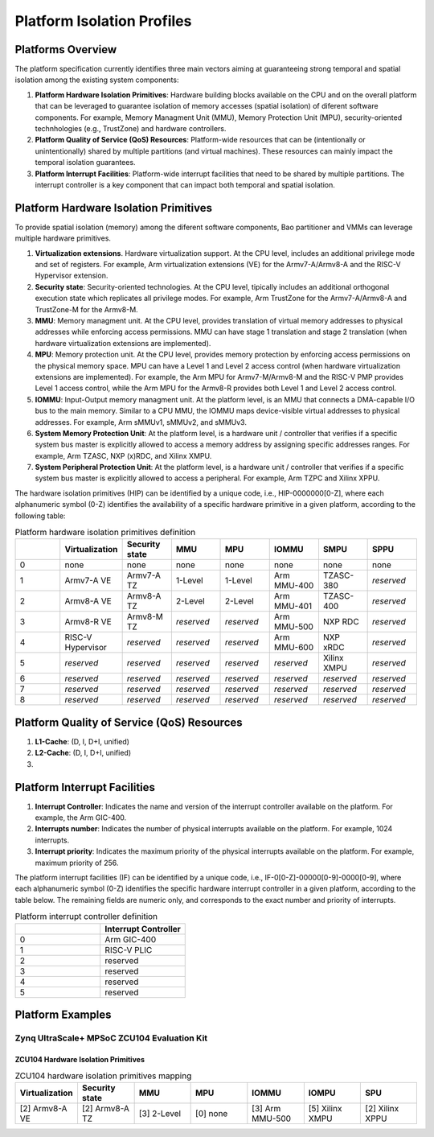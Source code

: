 .. _platform:

Platform Isolation Profiles
===========================


Platforms Overview
------------------

The platform specification currently identifies three main vectors aiming at 
guaranteeing strong temporal and spatial isolation among the existing system
components:

#. **Platform Hardware Isolation Primitives**: Hardware building blocks 
   available on the CPU and on the overall platform that can be leveraged to 
   guarantee isolation of memory accesses (spatial isolation) of diferent 
   software components. For example, Memory Managment Unit (MMU), Memory 
   Protection Unit (MPU), security-oriented technhologies (e.g., TrustZone) and 
   hardware controllers.

#. **Platform Quality of Service (QoS) Resources**: Platform-wide resources that 
   can be (intentionally or unintentionally) shared by multiple partitions (and 
   virtual machines). These resources can mainly impact the temporal isolation 
   guarantees.

#. **Platform Interrupt Facilities**: Platform-wide interrupt facilities that 
   need to be shared by multiple partitions. The interrupt controller is a key 
   component that can impact both temporal and spatial isolation. 


Platform Hardware Isolation Primitives
--------------------------------------

To provide spatial isolation (memory) among the diferent software components, 
Bao partitioner and VMMs can leverage multiple hardware primitives.

#. **Virtualization extensions**. Hardware virtualization support. At the CPU 
   level, includes an additional privilege mode and set of registers. For 
   example, Arm virtualization extensions (VE) for the Armv7-A/Armv8-A and the 
   RISC-V Hypervisor extension.

#. **Security state**: Security-oriented technologies. At the CPU level, 
   tipically includes an additional orthogonal execution state which replicates
   all privilege modes. For example, Arm TrustZone for the Armv7-A/Armv8-A and 
   TrustZone-M for the Armv8-M.

#. **MMU**: Memory managment unit. At the CPU level, provides translation of
   virtual memory addresses to physical addresses while enforcing access 
   permissions. MMU can have stage 1 translation and stage 2 translation (when
   hardware virtualization extensions are implemented). 

#. **MPU**: Memory protection unit. At the CPU level, provides memory protection
   by enforcing access permissions on the physical memory space. MPU can have a 
   Level 1 and Level 2 access control (when hardware virtualization extensions 
   are implemented). For example, the Arm MPU for Armv7-M/Armv8-M and the RISC-V 
   PMP provides Level 1 access control, while the Arm MPU for the Armv8-R 
   provides both Level 1 and Level 2 access control. 

#. **IOMMU**: Input-Output memory managment unit. At the platform level, is an 
   MMU that connects a DMA-capable I/O bus to the main memory. Similar to a 
   CPU MMU, the IOMMU maps device-visible virtual addresses to physical 
   addresses. For example, Arm sMMUv1, sMMUv2, and sMMUv3. 

#. **System Memory Protection Unit**: At the platform level, is a hardware unit / 
   controller that verifies if a specific system bus master is explicitly 
   allowed to access a memory address by assigning specific addresses ranges. 
   For example, Arm TZASC, NXP (x)RDC, and Xilinx XMPU.

#. **System Peripheral Protection Unit**: At the platform level, is a hardware 
   unit / controller that verifies if a specific system bus master is explicitly 
   allowed to access a peripheral. For example, Arm TZPC and Xilinx XPPU.

The hardware isolation primitives (HIP) can be identified by a unique code, 
i.e., HIP-0000000[0-Z], where each alphanumeric symbol (0-Z) identifies the 
availability of a specific hardware primitive in a given platform, according to 
the following table:



.. list-table:: Platform hardware isolation primitives definition
   :widths: 25 25 25 25 25 25 25 25
   :header-rows: 1

   * - 
     - Virtualization
     - Security state
     - MMU
     - MPU
     - IOMMU
     - SMPU
     - SPPU
   * - 0
     - none
     - none
     - none
     - none
     - none
     - none
     - none
   * - 1
     - Armv7-A VE
     - Armv7-A TZ
     - 1-Level
     - 1-Level
     - Arm MMU-400
     - TZASC-380
     - *reserved*
   * - 2
     - Armv8-A VE
     - Armv8-A TZ
     - 2-Level
     - 2-Level
     - Arm MMU-401
     - TZASC-400
     - *reserved*
   * - 3
     - Armv8-R VE
     - Armv8-M TZ
     - *reserved*
     - *reserved*
     - Arm MMU-500
     - NXP RDC
     - *reserved*
   * - 4
     - RISC-V Hypervisor
     - *reserved*
     - *reserved*
     - *reserved*
     - Arm MMU-600
     - NXP xRDC
     - *reserved*
   * - 5
     - *reserved*
     - *reserved*
     - *reserved*
     - *reserved*
     - *reserved*
     - Xilinx XMPU
     - *reserved*
   * - 6
     - *reserved*
     - *reserved*
     - *reserved*
     - *reserved*
     - *reserved*
     - *reserved*
     - *reserved*
   * - 7
     - *reserved*
     - *reserved*
     - *reserved*
     - *reserved*
     - *reserved*
     - *reserved*
     - *reserved*
   * - 8
     - *reserved*
     - *reserved*
     - *reserved*
     - *reserved*
     - *reserved*
     - *reserved*
     - *reserved*


Platform Quality of Service (QoS) Resources
-------------------------------------------

#. **L1-Cache**: (D, I, D+I, unified)

#. **L2-Cache**: (D, I, D+I, unified)

#. 




Platform Interrupt Facilities
-----------------------------

#. **Interrupt Controller**: Indicates the name and version of the interrupt
   controller available on the platform. For example, the Arm GIC-400.

#. **Interrupts number**: Indicates the number of physical interrupts available
   on the platform. For example, 1024 interrupts.

#. **Interrupt priority**: Indicates the maximum priority of the physical 
   interrupts available on the platform. For example, maximum priority of 256.

The platform interrupt facilities (IF) can be identified by a unique code, 
i.e., IF-0[0-Z]-00000[0-9]-0000[0-9], where each alphanumeric symbol (0-Z) 
identifies the specific hardware interrupt controller in a given platform, 
according to the table below. The remaining fields are numeric only, and 
corresponds to the exact number and priority of interrupts.

.. list-table:: Platform interrupt controller definition
   :widths: 25 25
   :header-rows: 1

   * - 
     - Interrupt Controller
   * - 0
     - Arm GIC-400
   * - 1
     - RISC-V PLIC
   * - 2
     - reserved
   * - 3
     - reserved
   * - 4
     - reserved
   * - 5
     - reserved




Platform Examples
-----------------

Zynq UltraScale+ MPSoC ZCU104 Evaluation Kit
********************************************

ZCU104 Hardware Isolation Primitives
####################################

.. list-table:: ZCU104 hardware isolation primitives mapping
   :widths: 25 25 25 25 25 25 25
   :header-rows: 1

   * - Virtualization
     - Security state
     - MMU
     - MPU
     - IOMMU
     - IOMPU
     - SPU
   * - [2] Armv8-A VE
     - [2] Armv8-A TZ
     - [3] 2-Level
     - [0] none
     - [3] Arm MMU-500
     - [5] Xilinx XMPU 
     - [2] Xilinx XPPU

